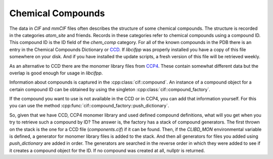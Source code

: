 Chemical Compounds
==================

The data in *CIF* and *mmCIF* files often describes the structure of some chemical compounds. The structure is recorded in the categories *atom_site* and friends. Records in these categories refer to chemical compounds using a compound ID. This compound ID is the ID field of the *chem_comp* category. For all of the known compounds in the PDB there is an entry in the Chemical Compounds Dictionary or `CCD <https://www.wwpdb.org/data/ccd>`_. If *libcifpp* was properly installed you have a copy of this file somewhere on your disk. And if you have installed the update scripts, a fresh version of this file will be retrieved weekly.

As an alternative to CCD there are the monomer library files from `CCP4 <https://www.ccp4.ac.uk/>`_. These contain somewhat different data but the overlap is good enough for usage in *libcifpp*.

Information about compounds is captured in the :cpp:class:`cif::compound`. An instance of a compound object for a certain compound ID can be obtained by using the singleton :cpp:class:`cif::compound_factory`.

If the compound you want to use is not available in the CCD or in CCP4, you can add that information yourself. For this you can use the method :cpp:func:`cif::compound_factory::push_dictionary`.

So, given that we have CCD, CCP4 monomer library and used defined compound definitions, what will you get when you try to retrieve such a compound by ID? The answer is, the factory has a stack of compound generators. The first thrown on the stack is the one for a CCD file (*components.cif*) if it can be found. Then, if the *CLIBD_MON* environmental variable is defined, a generator for monomer library files is added to the stack. And then all generators for files you added using *push_dictionary* are added in order. The generators are searched in the reverse order in which they were added to see if it creates a compound object for the ID. If no compound was created at all, nullptr is returned.